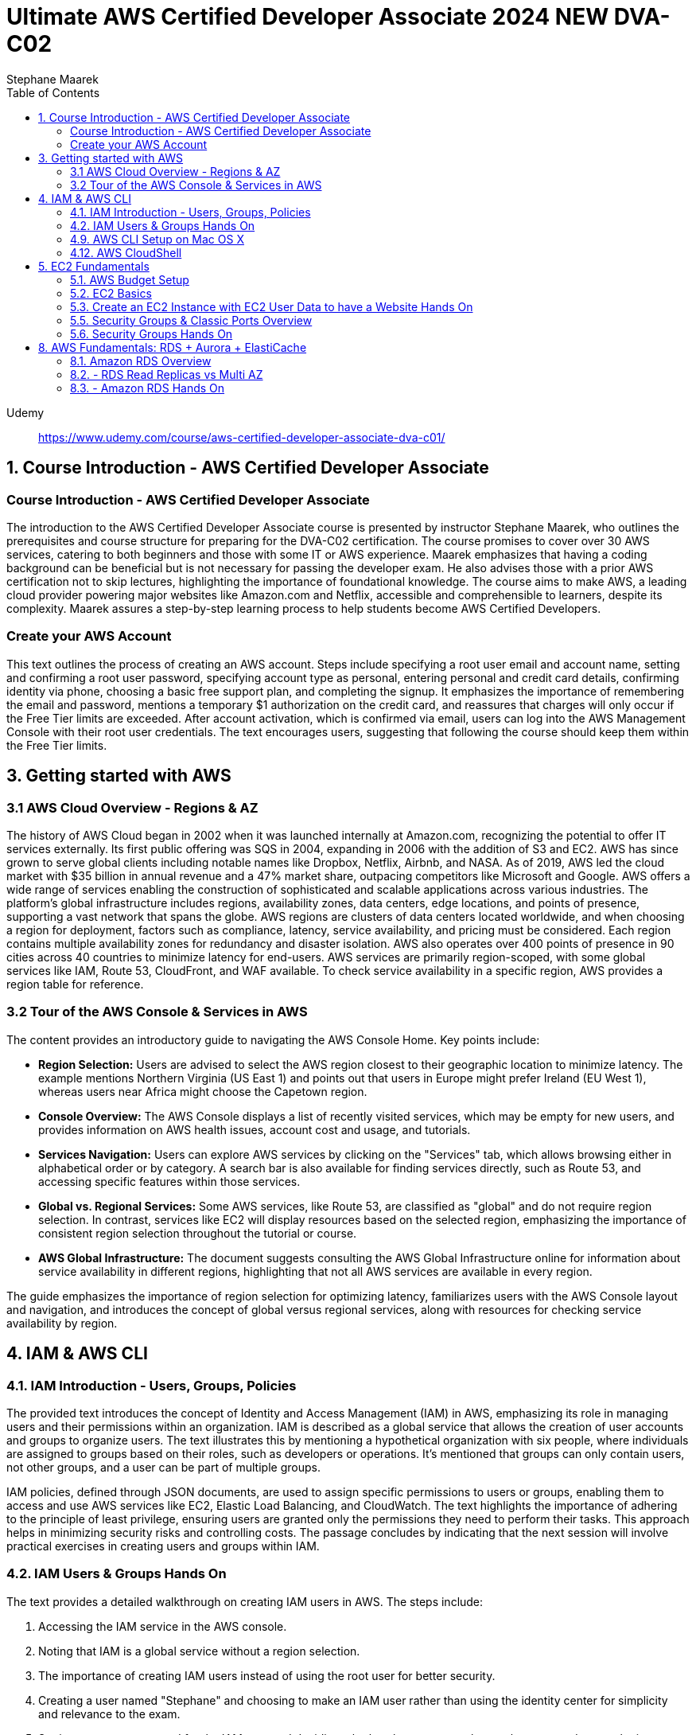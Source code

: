 = Ultimate AWS Certified Developer Associate 2024 NEW DVA-C02
:source-highlighter: coderay
:icons: font
:toc: left
:toclevels: 4
Stephane Maarek

Udemy::
https://www.udemy.com/course/aws-certified-developer-associate-dva-c01/

== 1. Course Introduction - AWS Certified Developer Associate

=== Course Introduction - AWS Certified Developer Associate

The introduction to the AWS Certified Developer Associate course is presented by instructor Stephane Maarek, who outlines the prerequisites and course structure for preparing for the DVA-C02 certification. The course promises to cover over 30 AWS services, catering to both beginners and those with some IT or AWS experience. Maarek emphasizes that having a coding background can be beneficial but is not necessary for passing the developer exam. He also advises those with a prior AWS certification not to skip lectures, highlighting the importance of foundational knowledge. The course aims to make AWS, a leading cloud provider powering major websites like Amazon.com and Netflix, accessible and comprehensible to learners, despite its complexity. Maarek assures a step-by-step learning process to help students become AWS Certified Developers.

=== Create your AWS Account

This text outlines the process of creating an AWS account. Steps include specifying a root user email and account name, setting and confirming a root user password, specifying account type as personal, entering personal and credit card details, confirming identity via phone, choosing a basic free support plan, and completing the signup. It emphasizes the importance of remembering the email and password, mentions a temporary $1 authorization on the credit card, and reassures that charges will only occur if the Free Tier limits are exceeded. After account activation, which is confirmed via email, users can log into the AWS Management Console with their root user credentials. The text encourages users, suggesting that following the course should keep them within the Free Tier limits.

== 3. Getting started with AWS

=== 3.1 AWS Cloud Overview - Regions & AZ

The history of AWS Cloud began in 2002 when it was launched internally at Amazon.com, recognizing the potential to offer IT services externally. Its first public offering was SQS in 2004, expanding in 2006 with the addition of S3 and EC2. AWS has since grown to serve global clients including notable names like Dropbox, Netflix, Airbnb, and NASA. As of 2019, AWS led the cloud market with $35 billion in annual revenue and a 47% market share, outpacing competitors like Microsoft and Google. AWS offers a wide range of services enabling the construction of sophisticated and scalable applications across various industries. The platform's global infrastructure includes regions, availability zones, data centers, edge locations, and points of presence, supporting a vast network that spans the globe. AWS regions are clusters of data centers located worldwide, and when choosing a region for deployment, factors such as compliance, latency, service availability, and pricing must be considered. Each region contains multiple availability zones for redundancy and disaster isolation. AWS also operates over 400 points of presence in 90 cities across 40 countries to minimize latency for end-users. AWS services are primarily region-scoped, with some global services like IAM, Route 53, CloudFront, and WAF available. To check service availability in a specific region, AWS provides a region table for reference.

=== 3.2 Tour of the AWS Console & Services in AWS

The content provides an introductory guide to navigating the AWS Console Home. Key points include:

- **Region Selection:** Users are advised to select the AWS region closest to their geographic location to minimize latency. The example mentions Northern Virginia (US East 1) and points out that users in Europe might prefer Ireland (EU West 1), whereas users near Africa might choose the Capetown region.
  
- **Console Overview:** The AWS Console displays a list of recently visited services, which may be empty for new users, and provides information on AWS health issues, account cost and usage, and tutorials.

- **Services Navigation:** Users can explore AWS services by clicking on the "Services" tab, which allows browsing either in alphabetical order or by category. A search bar is also available for finding services directly, such as Route 53, and accessing specific features within those services.

- **Global vs. Regional Services:** Some AWS services, like Route 53, are classified as "global" and do not require region selection. In contrast, services like EC2 will display resources based on the selected region, emphasizing the importance of consistent region selection throughout the tutorial or course.

- **AWS Global Infrastructure:** The document suggests consulting the AWS Global Infrastructure online for information about service availability in different regions, highlighting that not all AWS services are available in every region.

The guide emphasizes the importance of region selection for optimizing latency, familiarizes users with the AWS Console layout and navigation, and introduces the concept of global versus regional services, along with resources for checking service availability by region.

== 4. IAM & AWS CLI

=== 4.1. IAM Introduction - Users, Groups, Policies

The provided text introduces the concept of Identity and Access Management (IAM) in AWS, emphasizing its role in managing users and their permissions within an organization. IAM is described as a global service that allows the creation of user accounts and groups to organize users. The text illustrates this by mentioning a hypothetical organization with six people, where individuals are assigned to groups based on their roles, such as developers or operations. It's mentioned that groups can only contain users, not other groups, and a user can be part of multiple groups.

IAM policies, defined through JSON documents, are used to assign specific permissions to users or groups, enabling them to access and use AWS services like EC2, Elastic Load Balancing, and CloudWatch. The text highlights the importance of adhering to the principle of least privilege, ensuring users are granted only the permissions they need to perform their tasks. This approach helps in minimizing security risks and controlling costs. The passage concludes by indicating that the next session will involve practical exercises in creating users and groups within IAM.

=== 4.2. IAM Users & Groups Hands On

The text provides a detailed walkthrough on creating IAM users in AWS. The steps include:

1. Accessing the IAM service in the AWS console.
2. Noting that IAM is a global service without a region selection.
3. The importance of creating IAM users instead of using the root user for better security.
4. Creating a user named "Stephane" and choosing to make an IAM user rather than using the identity center for simplicity and relevance to the exam.
5. Setting a custom password for the IAM user and deciding whether the user must change the password at next login.
6. Adding permissions to the user by creating a group named "admin" with administrator access policy and assigning the user to this group.
7. Reviewing the user creation steps and adding optional tags to resources, such as assigning a department to the user.
8. Completing the user creation process, with options to email sign-in instructions or download a CSV file of the user's credentials.
9. Exploring the user list and groups in the IAM dashboard, indicating that permissions can be efficiently managed through group membership.
10. Customizing the AWS account sign-in URL with an account alias for easier access.
11. Using a private browser window to log in with the new IAM user while keeping the root account logged in another window, showcasing how to operate two sessions simultaneously.
12. A reminder to securely manage root and admin user credentials to avoid account access issues.

The author emphasizes the significance of using IAM users over the root account for operational security, provides tips for managing user permissions through groups, and illustrates how to manage multiple AWS sessions. The guide is designed to help users understand and implement best practices in AWS account management and security.

=== 4.9. AWS CLI Setup on Mac OS X

The content outlines the steps for installing the AWS CLI version 2 on macOS. It involves downloading a .pkg file from the AWS website, using a graphical installer to install the CLI by following the on-screen prompts (continue, agree, install for all users, install), and then verifying the installation by opening a terminal application (such as the default Terminal or iTerm) and typing `aws --version` to check the installed version. The successful installation is confirmed by the terminal returning the version of the AWS CLI installed, in this case, AWS CLI 2.0.10. The guide suggests referring to additional documentation in case of issues during the installation process.

=== 4.12. AWS CloudShell

The lecture introduces AWS CloudShell as an alternative to using the terminal for issuing commands to AWS. CloudShell is a browser-based terminal available directly within the AWS console, offering a convenient way to manage AWS resources without needing to configure a local terminal. However, it's important to note that CloudShell is not available in all regions, so one should check the CloudShell availability in their preferred region first.

Key features and benefits of CloudShell mentioned include:

1. **Pre-installed AWS CLI:** CloudShell comes with the AWS CLI pre-installed, enabling users to execute AWS commands right away. The lecturer demonstrates checking the AWS CLI version to highlight this.

2. **Automatic Credential Handling:** When using CloudShell, AWS commands are executed with the credentials of the logged-in AWS account, simplifying API calls and credential management.

3. **Persistence of Files:** Files created in CloudShell, such as demonstration text files, are persistent across sessions, which means they won't disappear after logging out or restarting CloudShell.

4. **Customization and Usability Features:** Users can customize the CloudShell environment, including font size and theme. It also supports file upload and download, allowing for easy transfer of files between the local environment and CloudShell.

5. **Multiple Tabs:** CloudShell supports opening multiple tabs or splitting the view, enabling users to have several terminal sessions open simultaneously for more efficient work.

The lecturer emphasizes that CloudShell is a powerful tool for users who prefer a cloud-based terminal or need a quick way to manage AWS resources without configuring a local environment. However, it's also noted that using the traditional terminal is still a viable option for those who prefer it or cannot access CloudShell. The choice between using CloudShell or a local terminal depends on the user's preference, needs, and the availability of CloudShell in their region.

== 5. EC2 Fundamentals

=== 5.1. AWS Budget Setup

The speaker is providing a guide on how to manage and monitor costs for an AWS account, emphasizing the importance of setting up a budget and alerts to avoid overspending. Initially, they encounter an issue with accessing billing information due to being logged in as an IAM user, which they resolve by enabling IAM user and role access to billing information from the root account. They then explore the billing console, showcasing how to view detailed cost information, including month-to-date costs, forecasted costs, and historical bills. The speaker also highlights the utility of AWS's free tier and how to monitor usage against it.

To ensure spending does not exceed a certain threshold, they demonstrate how to set up two types of budgets: a zero spend budget that alerts at the first cent spent and a monthly cost budget with a predefined limit (e.g., $10), including email alerts at 85% and 100% spend thresholds, as well as when forecasted spend is expected to reach 100%. The speaker successfully receives an email alert for exceeding the zero spend budget, illustrating the functionality of the alert system.

The tutorial aims to equip viewers with the skills to effectively manage AWS costs, by leveraging budgets, the free tier, and detailed billing information to prevent unexpected charges.

=== 5.2. EC2 Basics

The content provides an introduction to Amazon EC2 (Elastic Compute Cloud), highlighting its significance as a core component of AWS (Amazon Web Services) for providing Infrastructure as a Service (IaaS). EC2 allows users to rent virtual machines (instances), store data on virtual drives (EBS volumes), distribute load using Elastic Load Balancer, and scale services through auto-scaling groups. The discussion also covers the customization options for EC2 instances, including the choice of operating systems (Linux, Windows, macOS), compute power, RAM, storage type (network-attached or hardware-attached), network specifications, and security settings through security groups. It introduces the concept of bootstrapping instances using EC2 User Data for automating tasks at launch, and emphasizes the importance of selecting the appropriate instance type based on the application's needs, showcasing examples ranging from `t2.micro` to more powerful instances like `c5d.4xlarge`. The `t2.micro` instance, as part of the AWS free tier offering, is highlighted for practical exercises in the course. The introduction promises hands-on learning to deepen understanding of EC2 and its role in cloud computing.

=== 5.3. Create an EC2 Instance with EC2 User Data to have a Website Hands On

In this lecture, the instructor guides students through the process of launching their first Amazon EC2 instance running Amazon Linux. Key steps include:

1. **Launching an EC2 Instance**: Using the AWS Management Console, the instructor demonstrates how to launch an EC2 instance, emphasizing the importance of setting a name and tags, choosing Amazon Linux 2 AMI as the base image, and selecting a `t2.micro` instance type for its eligibility in the AWS Free Tier.

2. **Setting Up Key Pair for SSH Access**: The creation of a key pair (EC2 Tutorial) is covered, explaining the necessity of this step for secure SSH access to the instance. Different formats for the key pair are discussed based on the operating system used by the student.

3. **Network Settings and Security Group Configuration**: The lecture walks through configuring network settings, assigning a public IP, and setting up a security group (launch-wizard-1) to allow SSH and HTTP traffic.

4. **Storage and Advanced Details**: The default storage (8 GB gp2 root volume) is deemed sufficient, and the instructor touches upon advanced settings without delving deeply, focusing instead on the "user data" section where a script is passed to automatically set up a web server on the instance upon its first launch.

5. **Launching the Web Server**: After reviewing and launching the instance, the instructor demonstrates how to access the web server running on the EC2 instance using its public IPv4 address, ensuring to use the HTTP protocol in the browser.

6. **Managing the Instance**: The process of starting, stopping, and potentially terminating the instance is explained. The instructor highlights the cloud's flexibility in managing resources and notes that stopping an instance halts billing for it, while terminating it would delete the instance and its associated storage.

7. **Public IP Address Change on Restart**: It's noted that stopping and then starting an instance can result in a change of its public IPv4 address, which is demonstrated when the web server becomes inaccessible due to the IP address change.

The lecture serves as a comprehensive introduction to setting up and managing an Amazon EC2 instance, including deploying a simple web server, with emphasis on practical steps and AWS best practices.

=== 5.5. Security Groups & Classic Ports Overview

The content discusses the importance and functionality of security groups in AWS as a fundamental aspect of network security for EC2 instances. Security groups act as firewalls, controlling inbound and outbound traffic based on rules that specify allowed connections. These rules can reference IP addresses or other security groups, allowing for flexible configuration. By default, security groups block all inbound traffic and allow all outbound traffic. The content also highlights the ability to attach multiple security groups to an EC2 instance and the necessity of creating new security groups when switching regions or VPCs. An advanced feature of security groups is their ability to reference each other, facilitating communication between EC2 instances without relying on IP addresses. The content concludes with an overview of essential ports for the exam, including SSH (port 22) for Linux instances, FTP and SFTP (port 21 and 22 respectively) for file transfers, HTTP (port 80) and HTTPS (port 443) for web access, and RDP (port 3389) for Windows instances.

=== 5.6. Security Groups Hands On

The content explains the concept and practical application of security groups in AWS EC2 instances. It begins by navigating to the security groups section via the AWS console to show how they are associated with EC2 instances, highlighting the presence of default and custom security groups created during the launch of an EC2 instance. Security groups serve as a virtual firewall for instances to control inbound and outbound traffic.

The tutorial specifically delves into inbound rules, demonstrating how they permit external connections to the instance. It shows an example where SSH (port 22) and HTTP (port 80) rules are set up to allow access from any IP address, emphasizing the role of the HTTP rule in enabling web server access. The consequences of removing an HTTP rule are illustrated by a failure to access the web server, showcasing the importance of correct security group configurations to avoid timeouts during connections.

To address connection issues, it's advised to review and correct security group rules. The process of adding back a rule for HTTP on port 80 is shown, restoring access to the web server. The flexibility in defining inbound rules for different ports and protocols, like HTTPS (port 443), is discussed, along with options for specifying allowed IP ranges or specific IPs for security purposes. However, it warns against potential access issues if the user's IP changes.

The tutorial also touches upon outbound rules, which by default allow all traffic, ensuring the instance can connect to the internet. It concludes with insights on attaching multiple security groups to a single EC2 instance and the possibility of using a single security group across multiple instances, showcasing the versatility and critical role of security groups in managing EC2 instance accessibility and security.

== 8. AWS Fundamentals: RDS + Aurora + ElastiCache

=== 8.1. Amazon RDS Overview

The overview provided discusses AWS RDS (Relational Database Service), a managed database service that supports SQL query language for various database engines including PostgreSQL, MySQL, MariaDB, Oracle, Microsoft SQL Server, IBM DB2, and AWS's proprietary Aurora. The advantages of using RDS over self-managed databases on EC2 instances include automated provisioning, OS patching, continuous backups with point-in-time restore, performance monitoring dashboards, read replicas for enhanced performance, Multi AZ setups for disaster recovery, maintenance windows, scalable storage backed by EBS, and vertical and horizontal scaling options. However, users cannot SSH into RDS instances due to its managed nature. A key feature highlighted is RDS Storage Auto Scaling, which automatically increases storage based on usage, avoiding manual scaling operations. This feature is particularly useful for applications with unpredictable workloads and supports all RDS database engines.

=== 8.2. - RDS Read Replicas vs Multi AZ

This lecture is focused on explaining the differences between Amazon RDS Read Replicas and Multi-AZ deployments to prepare for an exam. It emphasizes the importance of understanding both concepts and their use cases.

**Read Replicas:**

- Designed to scale out the read operations of a database.
- Up to 15 Read Replicas can be created within the same availability zone, across availability zones, or across regions.
- They use asynchronous replication from the main database instance, leading to eventually consistent reads.
- Read Replicas can be promoted to become standalone databases.
- They are particularly useful for offloading read operations, like analytics and reporting, from the primary database to maintain performance.
- Networking costs for replication within the same region are typically waived, but cross-region replication incurs fees.

**Multi-AZ:**

- Primarily used for disaster recovery.
- Involves synchronous replication to a standby instance in a different availability zone.
- Offers high availability through automatic failover to the standby instance in case of issues with the primary.
- Not used for scaling; the standby instance cannot serve read or write operations until it is promoted during failover.
- Read Replicas can also be configured with Multi-AZ for added disaster recovery capability.

**Exam Tips:**

- Switching an RDS database from Single AZ to Multi-AZ is a zero-downtime operation that involves enabling Multi-AZ in the RDS settings. This process involves taking a snapshot of the primary database and restoring it to a new standby database, which then synchronizes with the primary to establish the Multi-AZ setup.

Understanding these concepts is crucial for making informed decisions about scaling and ensuring high availability and disaster recovery for Amazon RDS deployments.

=== 8.3. - Amazon RDS Hands On

The content provides a detailed walkthrough on how to create a MySQL database instance on Amazon RDS, including setting up the instance, configuring it for the free tier, and managing different settings such as availability, security, and backups. It covers selecting the database engine, choosing an instance size within the free tier limits, setting up storage and connectivity options, and configuring security and database access settings. The tutorial also demonstrates how to connect to the newly created database using SQL Electron, a SQL client, and perform basic SQL operations like creating a table and inserting data. Additionally, it touches on monitoring, creating read replicas, taking snapshots, and the process to delete the database instance, emphasizing the managed service benefits of RDS for scalability, availability, and maintenance.
